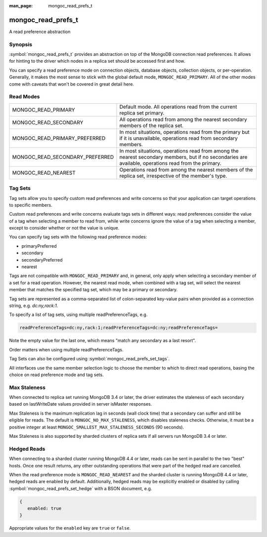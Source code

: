 :man_page: mongoc_read_prefs_t

mongoc_read_prefs_t
===================

A read preference abstraction

Synopsis
--------

:symbol:`mongoc_read_prefs_t` provides an abstraction on top of the MongoDB connection read preferences. It allows for hinting to the driver which nodes in a replica set should be accessed first and how.

You can specify a read preference mode on connection objects, database objects, collection objects, or per-operation.  Generally, it makes the most sense to stick with the global default mode, ``MONGOC_READ_PRIMARY``.  All of the other modes come with caveats that won't be covered in great detail here.

Read Modes
----------

===============================  ====================================================================================================================================================
MONGOC_READ_PRIMARY              Default mode. All operations read from the current replica set primary.
MONGOC_READ_SECONDARY            All operations read from among the nearest secondary members of the replica set.
MONGOC_READ_PRIMARY_PREFERRED    In most situations, operations read from the primary but if it is unavailable, operations read from secondary members.
MONGOC_READ_SECONDARY_PREFERRED  In most situations, operations read from among the nearest secondary members, but if no secondaries are available, operations read from the primary.
MONGOC_READ_NEAREST              Operations read from among the nearest members of the replica set, irrespective of the member's type.
===============================  ====================================================================================================================================================

.. _mongoc-read-prefs-tag-sets:

Tag Sets
--------

Tag sets allow you to specify custom read preferences and write concerns so that your application can target operations to specific members.

Custom read preferences and write concerns evaluate tags sets in different ways: read preferences consider the value of a tag when selecting a member to read from, while write concerns ignore the value of a tag when selecting a member, except to consider whether or not the value is unique.

You can specify tag sets with the following read preference modes:

* primaryPreferred
* secondary
* secondaryPreferred
* nearest

Tags are not compatible with ``MONGOC_READ_PRIMARY`` and, in general, only apply when selecting a secondary member of a set for a read operation. However, the nearest read mode, when combined with a tag set, will select the nearest member that matches the specified tag set, which may be a primary or secondary.

Tag sets are represented as a comma-separated list of colon-separated key-value
pairs when provided as a connection string, e.g. `dc:ny,rack:1`.

To specify a list of tag sets, using multiple readPreferenceTags, e.g.

.. code-block:: none

   readPreferenceTags=dc:ny,rack:1;readPreferenceTags=dc:ny;readPreferenceTags=

Note the empty value for the last one, which means "match any secondary as a last resort".

Order matters when using multiple readPreferenceTags.

Tag Sets can also be configured using :symbol:`mongoc_read_prefs_set_tags`.

All interfaces use the same member selection logic to choose the member to which to direct read operations, basing the choice on read preference mode and tag sets.

Max Staleness
-------------

When connected to replica set running MongoDB 3.4 or later, the driver estimates the staleness of each secondary based on lastWriteDate values provided in server isMaster responses.

Max Staleness is the maximum replication lag in seconds (wall clock time) that a secondary can suffer and still be eligible for reads. The default is ``MONGOC_NO_MAX_STALENESS``, which disables staleness checks. Otherwise, it must be a positive integer at least ``MONGOC_SMALLEST_MAX_STALENESS_SECONDS`` (90 seconds).

Max Staleness is also supported by sharded clusters of replica sets if all servers run MongoDB 3.4 or later.

Hedged Reads
------------

When connecting to a sharded cluster running MongoDB 4.4 or later, reads can be sent in parallel to the two "best" hosts.  Once one result returns, any other outstanding operations that were part of the hedged read are cancelled.

When the read preference mode is ``MONGOC_READ_NEAREST`` and the sharded cluster is running MongoDB 4.4 or later, hedged reads are enabled by default.  Additionally, hedged reads may be explicitly enabled or disabled by calling :symbol:`mongoc_read_prefs_set_hedge` with a BSON document, e.g.

.. code-block:: none

   {
      enabled: true
   }

Appropriate values for the ``enabled`` key are ``true`` or ``false``.

.. only:: html

  Functions
  ---------

  .. toctree::
    :titlesonly:
    :maxdepth: 1

    mongoc_read_prefs_add_tag
    mongoc_read_prefs_copy
    mongoc_read_prefs_destroy
    mongoc_read_prefs_get_hedge
    mongoc_read_prefs_get_max_staleness_seconds
    mongoc_read_prefs_get_mode
    mongoc_read_prefs_get_tags
    mongoc_read_prefs_is_valid
    mongoc_read_prefs_new
    mongoc_read_prefs_set_hedge
    mongoc_read_prefs_set_max_staleness_seconds
    mongoc_read_prefs_set_mode
    mongoc_read_prefs_set_tags

